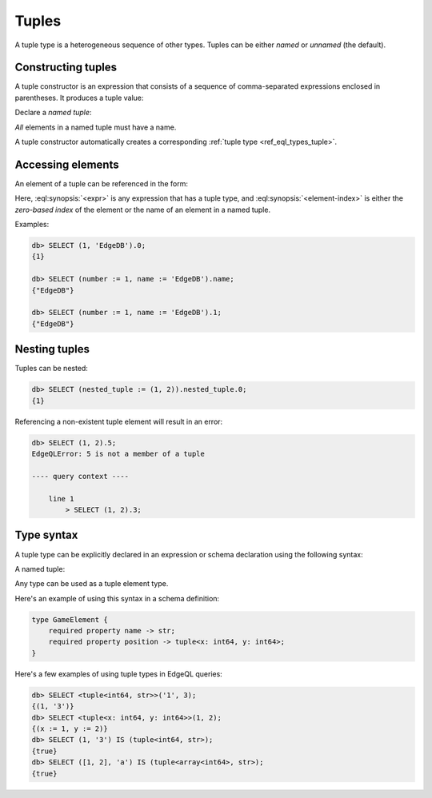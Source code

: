 .. _ref_std_tuple:

======
Tuples
======

A tuple type is a heterogeneous sequence of other types. Tuples can be either
*named* or *unnamed* (the default).

Constructing tuples
-------------------

A tuple constructor is an expression that consists of a sequence of
comma-separated expressions enclosed in parentheses.  It produces a
tuple value:

.. eql:synopsis::

    "(" <expr> [, ... ] ")"

Declare a *named tuple*:

.. eql:synopsis::

    "(" <identifier> := <expr> [, ... ] ")"

*All* elements in a named tuple must have a name.

A tuple constructor automatically creates a corresponding
:ref:`tuple type <ref_eql_types_tuple>`.




.. _ref_eql_expr_tuple_elref:

Accessing elements
------------------

An element of a tuple can be referenced in the form:

.. eql:synopsis::

    <expr>.<element-index>

Here, :eql:synopsis:`<expr>` is any expression that has a tuple type,
and :eql:synopsis:`<element-index>` is either the *zero-based index*
of the element or the name of an element in a named tuple.

Examples:

.. code-block:: edgeql-repl

    db> SELECT (1, 'EdgeDB').0;
    {1}

    db> SELECT (number := 1, name := 'EdgeDB').name;
    {"EdgeDB"}

    db> SELECT (number := 1, name := 'EdgeDB').1;
    {"EdgeDB"}

Nesting tuples
--------------

Tuples can be nested:

.. code-block:: edgeql-repl

    db> SELECT (nested_tuple := (1, 2)).nested_tuple.0;
    {1}

Referencing a non-existent tuple element will result in an error:

.. code-block:: edgeql-repl

    db> SELECT (1, 2).5;
    EdgeQLError: 5 is not a member of a tuple

    ---- query context ----

        line 1
            > SELECT (1, 2).3;


.. _ref_eql_types_tuple:

Type syntax
-----------

A tuple type can be explicitly declared in an expression or schema
declaration using the following syntax:

.. eql:synopsis::

    tuple "<" <element-type>, [<element-type>, ...] ">"

A named tuple:

.. eql:synopsis::

    tuple "<" <element-name> : <element-type> [, ... ] ">"

Any type can be used as a tuple element type.

Here's an example of using this syntax in a schema definition:

.. code-block:: sdl

    type GameElement {
        required property name -> str;
        required property position -> tuple<x: int64, y: int64>;
    }

Here's a few examples of using tuple types in EdgeQL queries:

.. code-block:: edgeql-repl

    db> SELECT <tuple<int64, str>>('1', 3);
    {(1, '3')}
    db> SELECT <tuple<x: int64, y: int64>>(1, 2);
    {(x := 1, y := 2)}
    db> SELECT (1, '3') IS (tuple<int64, str>);
    {true}
    db> SELECT ([1, 2], 'a') IS (tuple<array<int64>, str>);
    {true}


.. eql:type:: std::tuple

    :index: tuple

    A tuple type is a heterogeneous sequence of other types.

    Tuple elements can optionally have names,
    in which case the tuple is called a *named tuple*.

    Any type can be used as a tuple element type.

    A tuple type is created implicitly when a :ref:`tuple constructor
    <ref_std_tuple>` is used:

    .. code-block:: edgeql-repl

        db> SELECT ('foo', 42);
        {('foo', 42)}

    Two tuples are equal if all of their elements are equal and in the same
    order.  Note that element names in named tuples are not significant for
    comparison:

    .. code-block:: edgeql-repl

        db> SELECT (1, 2, 3) = (a := 1, b := 2, c := 3);
        {true}

    The syntax of a tuple type declaration can be found in :ref:`this
    section <ref_eql_types_tuple>`.



